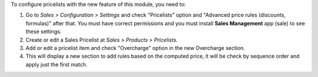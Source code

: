 To configure pricelists with the new feature of this module, you need to:

#. Go to *Sales > Configuration > Settings* and check
   "Pricelists" option and "Advanced price rules (discounts, formulas)"
   after that. You must have correct permissions and you must install
   **Sales Management** app (sale) to see these settings.
#. Create or edit a Sales Pricelist at *Sales > Products > Pricelists*.
#. Add or edit a pricelist item and check "Overcharge" option in
   the new Overcharge section.
#. This will display a new section to add rules based on the computed price,
   it will be check by sequence order and apply just the first match.
